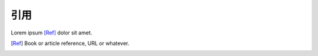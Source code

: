 ===============
引用
===============

Lorem ipsum [Ref]_ dolor sit amet.

.. [Ref] Book or article reference, URL or whatever.

